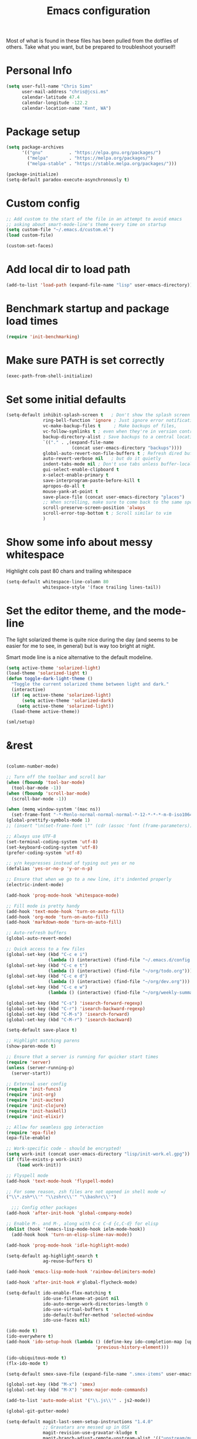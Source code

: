 #+TITLE: Emacs configuration

Most of what is found in these files has been pulled from the
dotfiles of others.  Take what you want, but be prepared to
troubleshoot yourself!

* Personal Info
#+BEGIN_SRC emacs-lisp
  (setq user-full-name "Chris Sims"
        user-mail-address "chris@jcsi.ms"
        calendar-latitude 47.4
        calendar-longitude -122.2
        calendar-location-name "Kent, WA")
#+END_SRC
* Package setup
#+BEGIN_SRC emacs-lisp
  (setq package-archives
        '(("gnu"          . "https://elpa.gnu.org/packages/")
          ("melpa"        . "https://melpa.org/packages/")
          ("melpa-stable" . "https://stable.melpa.org/packages/")))

  (package-initialize)
  (setq-default paradox-execute-asynchronously t)
#+END_SRC
* Custom config
#+BEGIN_SRC emacs-lisp
  ;; Add custom to the start of the file in an attempt to avoid emacs
  ;; asking about smart-mode-line's theme every time on startup
  (setq custom-file "~/.emacs.d/custom.el")
  (load custom-file)

  (custom-set-faces)
#+END_SRC
* Add local dir to load path
#+BEGIN_SRC emacs-lisp
  (add-to-list 'load-path (expand-file-name "lisp" user-emacs-directory))
#+END_SRC
* Benchmark startup and package load times
#+BEGIN_SRC emacs-lisp
  (require 'init-benchmarking)
#+END_SRC
* Make sure PATH is set correctly
#+BEGIN_SRC emacs-lisp
(exec-path-from-shell-initialize)
#+END_SRC
* Set some initial defaults
#+BEGIN_SRC emacs-lisp
  (setq-default inhibit-splash-screen t   ; Don't show the splash screen
                ring-bell-function 'ignore ; Just ignore error notifications
                vc-make-backup-files t     ; Make backups of files,
                vc-follow-symlinks t ; even when they're in version control
                backup-directory-alist ; Save backups to a central location
                `(("." . ,(expand-file-name
                           (concat user-emacs-directory "backups"))))
                global-auto-revert-non-file-buffers t ; Refresh dired buffers,
                auto-revert-verbose nil   ; but do it quietly
                indent-tabs-mode nil ; Don't use tabs unless buffer-local
                gui-select-enable-clipboard t
                x-select-enable-primary t
                save-interprogram-paste-before-kill t
                apropos-do-all t
                mouse-yank-at-point t
                save-place-file (concat user-emacs-directory "places")
                ;; When scrolling, make sure to come back to the same spot
                scroll-preserve-screen-position 'always
                scroll-error-top-bottom t ; Scroll similar to vim
                )
#+END_SRC
* Show some info about messy whitespace
Highlight cols past 80 chars and trailing whitespace
#+BEGIN_SRC emacs-lisp
  (setq-default whitespace-line-column 80
                whitespace-style '(face trailing lines-tail))
#+END_SRC
* Set the editor theme, and the mode-line
The light solarized theme is quite nice during the day (and seems to
be easier for me to see, in general) but is way too bright at night.

Smart mode line is a nice alternative to the default modeline.
#+BEGIN_SRC emacs-lisp
  (setq active-theme 'solarized-light)
  (load-theme 'solarized-light t)
  (defun toggle-dark-light-theme ()
    "Toggle the current solarized theme between light and dark."
    (interactive)
    (if (eq active-theme 'solarized-light)
        (setq active-theme 'solarized-dark)
      (setq active-theme 'solarized-light))
    (load-theme active-theme))

  (sml/setup)
#+END_SRC
* &rest
#+BEGIN_SRC emacs-lisp

  (column-number-mode)

  ;; Turn off the toolbar and scroll bar
  (when (fboundp 'tool-bar-mode)
    (tool-bar-mode -1))
  (when (fboundp 'scroll-bar-mode)
    (scroll-bar-mode -1))

  (when (memq window-system '(mac ns))
    (set-frame-font "-*-Menlo-normal-normal-normal-*-12-*-*-*-m-0-iso10646-1"))
  (global-prettify-symbols-mode 1)
  ;; (insert "\n(set-frame-font \"" (cdr (assoc 'font (frame-parameters))) "\")")

  ;; Always use UTF-8
  (set-terminal-coding-system 'utf-8)
  (set-keyboard-coding-system 'utf-8)
  (prefer-coding-system 'utf-8)

  ;; y/n keypresses instead of typing out yes or no
  (defalias 'yes-or-no-p 'y-or-n-p)

  ;; Ensure that when we go to a new line, it's indented properly
  (electric-indent-mode)

  (add-hook 'prog-mode-hook 'whitespace-mode)

  ;; Fill mode is pretty handy
  (add-hook 'text-mode-hook 'turn-on-auto-fill)
  (add-hook 'org-mode 'turn-on-auto-fill)
  (add-hook 'markdown-mode 'turn-on-auto-fill)

  ;; Auto-refresh buffers
  (global-auto-revert-mode)

  ;; Quick access to a few files
  (global-set-key (kbd "C-c e i")
                  (lambda () (interactive) (find-file "~/.emacs.d/config.org")))
  (global-set-key (kbd "C-c e t")
                  (lambda () (interactive) (find-file "~/org/todo.org")))
  (global-set-key (kbd "C-c e d")
                  (lambda () (interactive) (find-file "~/org/dev.org")))
  (global-set-key (kbd "C-c e w")
                  (lambda () (interactive) (find-file "~/org/weekly-summary.org")))

  (global-set-key (kbd "C-s") 'isearch-forward-regexp)
  (global-set-key (kbd "C-r") 'isearch-backward-regexp)
  (global-set-key (kbd "C-M-s") 'isearch-forward)
  (global-set-key (kbd "C-M-r") 'isearch-backward)

  (setq-default save-place t)

  ;; Highlight matching parens
  (show-paren-mode t)

  ;; Ensure that a server is running for quicker start times
  (require 'server)
  (unless (server-running-p)
    (server-start))

  ;; External user config
  (require 'init-funcs)
  (require 'init-org)
  (require 'init-auctex)
  (require 'init-clojure)
  (require 'init-haskell)
  (require 'init-elixir)

  ;; Allow for seamless gpg interaction
  (require 'epa-file)
  (epa-file-enable)

  ;; Work-specific code - should be encrypted!
  (setq work-init (concat user-emacs-directory "lisp/init-work.el.gpg"))
  (if (file-exists-p work-init)
      (load work-init))

  ;; Flyspell mode
  (add-hook 'text-mode-hook 'flyspell-mode)

  ;; For some reason, zsh files are not opened in shell mode =/
  ("\\*.zsh*\\'" "\\zshrc\\'" "\\bashrc\\'")

    ;;; Config other packages
  (add-hook 'after-init-hook 'global-company-mode)

  ;; Enable M-. and M-, along with C-c C-d {c,C-d} for elisp
  (dolist (hook '(emacs-lisp-mode-hook ielm-mode-hook))
    (add-hook hook 'turn-on-elisp-slime-nav-mode))

  (add-hook 'prog-mode-hook 'idle-highlight-mode)

  (setq-default ag-highlight-search t
                ag-reuse-buffers t)

  (add-hook 'emacs-lisp-mode-hook 'rainbow-delimiters-mode)

  (add-hook 'after-init-hook #'global-flycheck-mode)

  (setq-default ido-enable-flex-matching t
                ido-use-filename-at-point nil
                ido-auto-merge-work-directories-length 0
                ido-use-virtual-buffers t
                ido-default-buffer-method 'selected-window
                ido-use-faces nil)

  (ido-mode t)
  (ido-everywhere t)
  (add-hook 'ido-setup-hook (lambda () (define-key ido-completion-map [up]
                                    'previous-history-element)))

  (ido-ubiquitous-mode t)
  (flx-ido-mode t)

  (setq-default smex-save-file (expand-file-name ".smex-items" user-emacs-directory))

  (global-set-key (kbd "M-x") 'smex)
  (global-set-key (kbd "M-X") 'smex-major-mode-commands)

  (add-to-list 'auto-mode-alist '("\\.js\\'" . js2-mode))

  (global-git-gutter-mode)

  (setq-default magit-last-seen-setup-instructions "1.4.0"
                ;; Gravatars are messed up in OSX
                magit-revision-use-gravatar-kludge t
                magit-branch-adjust-remote-upstream-alist '(("upstream/master" . "issue-")))
  (global-set-key (kbd "C-c g") 'magit-status)

  (windmove-default-keybindings)

  (winner-mode 1)

  (add-hook 'emacs-lisp-mode-hook 'paredit-mode)
  (add-hook 'prog-mode-hook 'paredit-everywhere-mode)

  (projectile-mode)

  (global-set-key (kbd "C-=") 'er/expand-region)

  (browse-kill-ring-default-keybindings)

  ;; Increase the GC threshold
  (setq gc-cons-threshold 20000000)

  (add-to-list 'auto-mode-alist '("Dockerfile" . dockerfile-mode))

  (put 'erase-buffer 'disabled nil)
  (put 'upcase-region 'disabled nil)
  (put 'downcase-region 'disabled nil)

  (dumb-jump-mode)

  (add-to-list 'auto-mode-alist '("\\.yml.*\\'" . yaml-mode))

  (which-key-mode)

  (persistent-scratch-setup-default)

  (global-set-key (kbd "C-+") 'mc/mark-next-like-this)

  (require 're-builder)
  (setq reb-re-syntax 'string)
#+END_SRC
